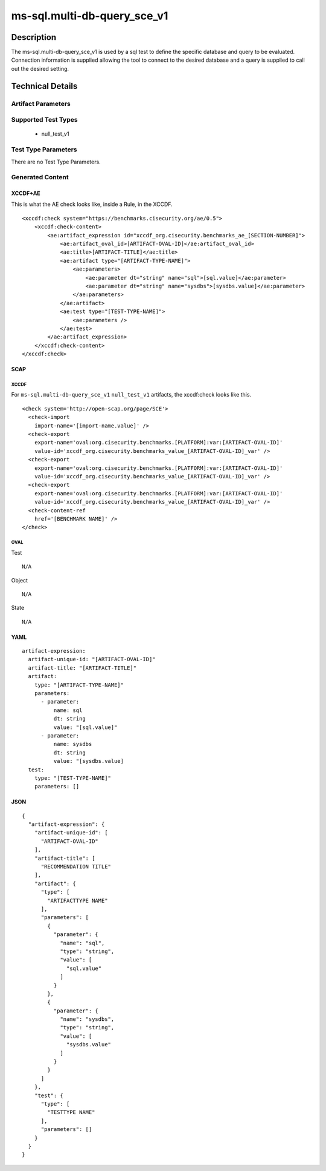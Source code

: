 ms-sql.multi-db-query_sce_v1
============================

Description
-----------

The ms-sql.multi-db-query_sce_v1 is used by a sql test to define the
specific database and query to be evaluated. Connection information is
supplied allowing the tool to connect to the desired database and a
query is supplied to call out the desired setting.

Technical Details
-----------------

Artifact Parameters
~~~~~~~~~~~~~~~~~~~

+-------------------------------------+-------------+------------------+
| Name                                | Type        | Description      |
+=====================================+=============+==================+
| sql                                 | string  | The sql entity   |
|                                     |             | defines a query  |
|                                     |             | used to identify |
|                                     |             | the object(s) to |
|                                     |             | test against.    |
+-------------------------------------+-------------+------------------+
| sysdbs                              | string  | This determines  |
|                                     |             | whether the      |
|                                     |             | system databases |
|                                     |             | will be assessed |
|                                     |             | for compliance.  |
+-------------------------------------+-------------+------------------+

Supported Test Types
~~~~~~~~~~~~~~~~~~~~

  - null_test_v1

Test Type Parameters
~~~~~~~~~~~~~~~~~~~~

There are no Test Type Parameters.

Generated Content
~~~~~~~~~~~~~~~~~

XCCDF+AE
^^^^^^^^

This is what the AE check looks like, inside a Rule, in the XCCDF.

::

   <xccdf:check system="https://benchmarks.cisecurity.org/ae/0.5">
       <xccdf:check-content>
           <ae:artifact_expression id="xccdf_org.cisecurity.benchmarks_ae_[SECTION-NUMBER]">
               <ae:artifact_oval_id>[ARTIFACT-OVAL-ID]</ae:artifact_oval_id>
               <ae:title>[ARTIFACT-TITLE]</ae:title>
               <ae:artifact type="[ARTIFACT-TYPE-NAME]">
                   <ae:parameters>
                       <ae:parameter dt="string" name="sql">[sql.value]</ae:parameter>
                       <ae:parameter dt="string" name="sysdbs">[sysdbs.value]</ae:parameter>
                   </ae:parameters>
               </ae:artifact>
               <ae:test type="[TEST-TYPE-NAME]">
                   <ae:parameters />
               </ae:test>
           </ae:artifact_expression>
       </xccdf:check-content>
   </xccdf:check>

SCAP
^^^^

XCCDF
'''''

For ``ms-sql.multi-db-query_sce_v1`` ``null_test_v1`` artifacts, the xccdf:check looks
like this.

::

  <check system='http://open-scap.org/page/SCE'>
    <check-import 
      import-name='[import-name.value]' />
    <check-export 
      export-name='oval:org.cisecurity.benchmarks.[PLATFORM]:var:[ARTIFACT-OVAL-ID]' 
      value-id='xccdf_org.cisecurity.benchmarks_value_[ARTIFACT-OVAL-ID]_var' />
    <check-export 
      export-name='oval:org.cisecurity.benchmarks.[PLATFORM]:var:[ARTIFACT-OVAL-ID]' 
      value-id='xccdf_org.cisecurity.benchmarks_value_[ARTIFACT-OVAL-ID]_var' />
    <check-export 
      export-name='oval:org.cisecurity.benchmarks.[PLATFORM]:var:[ARTIFACT-OVAL-ID]' 
      value-id='xccdf_org.cisecurity.benchmarks_value_[ARTIFACT-OVAL-ID]_var' />
    <check-content-ref 
      href='[BENCHMARK NAME]' />
  </check>

OVAL
''''

Test

::

  N/A

Object

::

  N/A

State

::

  N/A

YAML
^^^^

::

  artifact-expression:
    artifact-unique-id: "[ARTIFACT-OVAL-ID]"
    artifact-title: "[ARTIFACT-TITLE]"
    artifact:
      type: "[ARTIFACT-TYPE-NAME]"
      parameters:
        - parameter: 
            name: sql
            dt: string
            value: "[sql.value]"
        - parameter: 
            name: sysdbs
            dt: string
            value: "[sysdbs.value]
    test:
      type: "[TEST-TYPE-NAME]"
      parameters: []   

JSON
^^^^

::

  {
    "artifact-expression": {
      "artifact-unique-id": [
        "ARTIFACT-OVAL-ID"
      ],
      "artifact-title": [
        "RECOMMENDATION TITLE"
      ],
      "artifact": {
        "type": [
          "ARTIFACTTYPE NAME"
        ],
        "parameters": [
          {
            "parameter": {
              "name": "sql",
              "type": "string",
              "value": [
                "sql.value"
              ]
            }
          },
          {
            "parameter": {
              "name": "sysdbs",
              "type": "string",
              "value": [
                "sysdbs.value"
              ]
            }
          }
        ]
      },
      "test": {
        "type": [
          "TESTTYPE NAME"
        ],
        "parameters": []
      }
    }
  }
